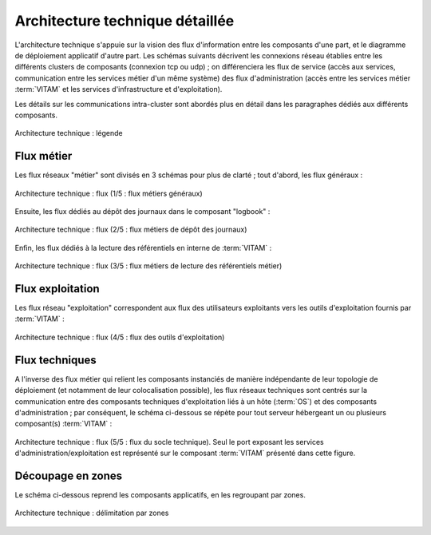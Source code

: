 Architecture technique détaillée
################################

L'architecture technique s'appuie sur la vision des flux d'information entre les composants d'une part, et le diagramme de déploiement applicatif d'autre part. Les schémas suivants décrivent les connexions réseau établies entre les différents clusters de composants (connexion tcp ou udp) ; on différenciera les flux de service (accès aux services, communication entre les services métier d'un même système) des flux d'administration (accès entre les services métier :term:`VITAM` et les services d'infrastructure et d'exploitation).

Les détails sur les communications intra-cluster sont abordés plus en détail dans les paragraphes dédiés aux différents composants.

.. figure:: images/technical-architecture-legend.*
    :align: center
    :height: 15 cm

    Architecture technique : légende


Flux métier
===========

Les flux réseaux "métier" sont divisés en 3 schémas pour plus de clarté ; tout d'abord, les flux généraux :

.. figure:: images/technical-architecture-layer-data.*
    :align: center

    Architecture technique : flux (1/5 : flux métiers généraux)


Ensuite, les flux dédiés au dépôt des journaux dans le composant "logbook" :

.. figure:: images/technical-architecture-layer-logbook.*
    :align: center

    Architecture technique : flux (2/5 : flux métiers de dépôt des journaux)


Enfin, les flux dédiés à la lecture des référentiels en interne de :term:`VITAM` :

.. figure:: images/technical-architecture-layer-ref.*
    :align: center

    Architecture technique : flux (3/5 : flux métiers de lecture des référentiels métier)


Flux exploitation
=================

Les flux réseau "exploitation" correspondent aux flux des utilisateurs exploitants vers les outils d'exploitation fournis par :term:`VITAM` :

.. figure:: images/technical-architecture-layer-admin.*
    :align: center

    Architecture technique : flux (4/5 : flux des outils d'exploitation)


Flux techniques
===============

A l'inverse des flux métier qui relient les composants instanciés de manière indépendante de leur topologie de déploiement (et notamment de leur colocalisation possible), les flux réseaux techniques sont centrés sur la communication entre des composants techniques d'exploitation liés à un hôte (:term:`OS`) et des composants d'administration ; par conséquent, le schéma ci-dessous se répète pour tout serveur hébergeant un ou plusieurs composant(s) :term:`VITAM` :

.. figure:: images/technical-architecture-exploitation.*
    :align: center
    :height: 15 cm

    Architecture technique : flux (5/5 : flux du socle technique). Seul le port exposant les services d'administration/exploitation est représenté sur le composant :term:`VITAM` présenté dans cette figure.

Découpage en zones
===================

Le schéma ci-dessous reprend les composants applicatifs, en les regroupant par zones.

.. figure:: images/technical-architecture.*
    :align: center
    :height: 15 cm

    Architecture technique : délimitation par zones
